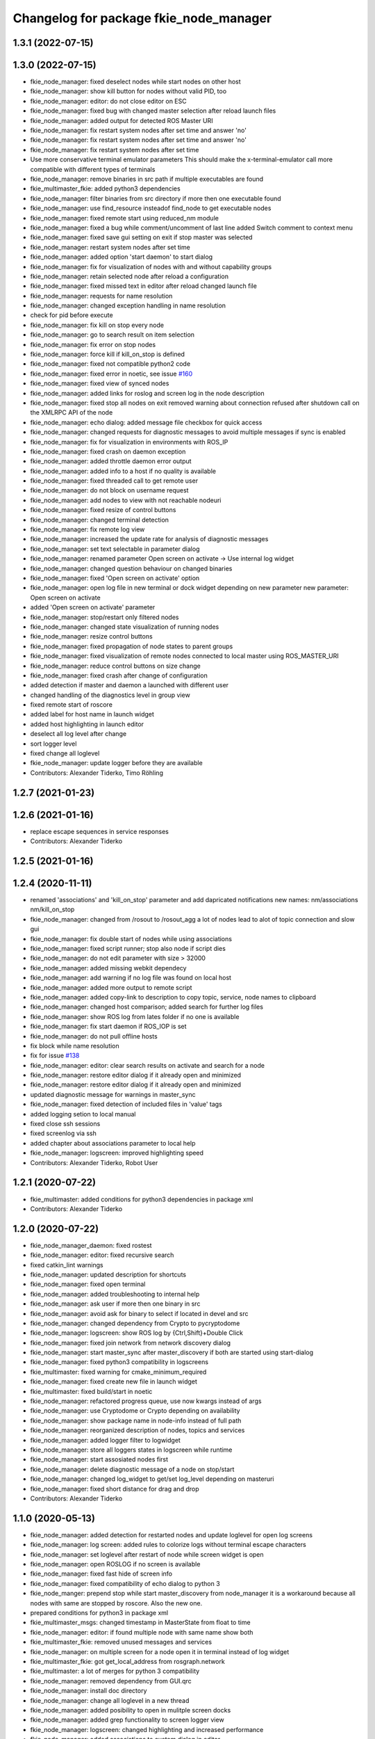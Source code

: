 ^^^^^^^^^^^^^^^^^^^^^^^^^^^^^^^^^^^^^^^
Changelog for package fkie_node_manager
^^^^^^^^^^^^^^^^^^^^^^^^^^^^^^^^^^^^^^^

1.3.1 (2022-07-15)
------------------

1.3.0 (2022-07-15)
------------------
* fkie_node_manager: fixed deselect nodes while start nodes on other host
* fkie_node_manager: show kill button for nodes without valid PID, too
* fkie_node_manager: editor: do not close editor on ESC
* fkie_node_manager: fixed bug with changed master selection after reload launch files
* fkie_node_manager: added output for detected ROS Master URI
* fkie_node_manager: fix restart system nodes after set time and answer 'no'
* fkie_node_manager: fix restart system nodes after set time and answer 'no'
* fkie_node_manager: fix restart system nodes after set time
* Use more conservative terminal emulator parameters
  This should make the x-terminal-emulator call more compatible with
  different types of terminals
* fkie_node_manager: remove binaries in src path if multiple executables are found
* fkie_multimaster_fkie: added python3 dependencies
* fkie_node_manager: filter binaries from src directory if more then one executable found
* fkie_node_manager: use find_resource insteadof find_node to get executable nodes
* fkie_node_manager: fixed remote start using reduced_nm module
* fkie_node_manager: fixed a bug while comment/uncomment of last line
  added Switch comment to context menu
* fkie_node_manager: fixed save gui setting on exit if stop master was selected
* fkie_node_manager: restart system nodes after set time
* fkie_node_manager: added option 'start daemon' to start dialog
* fkie_node_manager: fix for visualization of nodes with and without capability groups
* fkie_node_manager: retain selected node after reload a configuration
* fkie_node_manager: fixed missed text in editor after reload changed launch file
* fkie_node_manager: requests for name resolution
* fkie_node_manager: changed exception handling in name resolution
* check for pid before execute
* fkie_node_manager: fix kill on stop every node
* fkie_node_manager: go to search result on item selection
* fkie_node_manager: fix error on stop nodes
* fkie_node_manager: force kill if kill_on_stop is defined
* fkie_node_manager: fixed not compatible python2 code
* fkie_node_manager: fixed error in noetic, see issue `#160 <https://github.com/fkie/multimaster_fkie/issues/160>`_
* fkie_node_manager: fixed view of synced nodes
* fkie_node_manager: added links for roslog and screen log in the node description
* fkie_node_manager: fixed stop all nodes on exit
  removed warning about connection refused after shutdown call on the
  XMLRPC API of the node
* fkie_node_manager: echo dialog: added message file checkbox for quick access
* fkie_node_manager: changed requests for diagnostic messages to avoid multiple messages if sync is enabled
* fkie_node_manager: fix for visualization in environments with ROS_IP
* fkie_node_manager: fixed crash on daemon exception
* fkie_node_manager: added throttle daemon error output
* fkie_node_manager: added info to a host if no quality is available
* fkie_node_manager: fixed threaded call to get remote user
* fkie_node_manager: do not block on username request
* fkie_node_manager: add nodes to view with not reachable nodeuri
* fkie_node_manager: fixed resize of control buttons
* fkie_node_manager: changed terminal detection
* fkie_node_manager: fix remote log view
* fkie_node_manager: increased the update rate for analysis of diagnostic messages
* fkie_node_manager: set text selectable in parameter dialog
* fkie_node_manager: renamed parameter
  Open screen on activate -> Use internal log widget
* fkie_node_manager: changed question behaviour on changed binaries
* fkie_node_manager: fixed 'Open screen on activate' option
* fkie_node_manager: open log file in new terminal or dock widget depending on new parameter
  new parameter: Open screen on activate
* added 'Open screen on activate' parameter
* fkie_node_manager: stop/restart only filtered nodes
* fkie_node_manager: changed state visualization of running nodes
* fkie_node_manager: resize control buttons
* fkie_node_manager: fixed propagation of node states to parent groups
* fkie_node_manager: fixed visualization of remote nodes connected to local master using ROS_MASTER_URI
* fkie_node_manager: reduce control buttons on size change
* fkie_node_manager: fixed crash after change of configuration
* added detection if master and daemon a launched with different user
* changed handling of the diagnostics level in group view
* fixed remote start of roscore
* added label for host name in launch widget
* added host highlighting in launch editor
* deselect all log level after change
* sort logger level
* fixed change all loglevel
* fkie_node_manager: update logger before they are available
* Contributors: Alexander Tiderko, Timo Röhling

1.2.7 (2021-01-23)
------------------

1.2.6 (2021-01-16)
------------------
* replace escape sequences in service responses
* Contributors: Alexander Tiderko

1.2.5 (2021-01-16)
------------------

1.2.4 (2020-11-11)
------------------
* renamed 'associations' and 'kill_on_stop' parameter and add dapricated notifications
  new names: nm/associations nm/kill_on_stop
* fkie_node_manager: changed from /rosout to /rosout_agg
  a lot of nodes lead to alot of topic connection and slow gui
* fkie_node_manager: fix double start of nodes while using associations
* fkie_node_manager: fixed script runner; stop also node if script dies
* fkie_node_manager: do not edit parameter with size > 32000
* fkie_node_manager: added missing webkit dependecy
* fkie_node_manager: add warning if no log file was found on local host
* fkie_node_manager: added more output to remote script
* fkie_node_manager: added copy-link to description to copy topic, service, node names to clipboard
* fkie_node_manager: changed host comparison; added search for further log files
* fkie_node_manager: show ROS log from lates folder if no one is available
* fkie_node_manager: fix start daemon if ROS_IOP is set
* fkie_node_manager: do not pull offline hosts
* fix block while name resolution
* fix for issue `#138 <https://github.com/fkie/multimaster_fkie/issues/138>`_
* fkie_node_manager: editor: clear search results on activate and search for a node
* fkie_node_manager: restore editor dialog if it already open and minimized
* fkie_node_manager: restore editor dialog if it already open and minimized
* updated diagnostic message for warnings in master_sync
* fkie_node_manager: fixed detection of included files in 'value' tags
* added logging setion to local manual
* fixed close ssh sessions
* fixed screenlog via ssh
* added chapter about associations parameter to local help
* fkie_node_manager: logscreen: improved highlighting speed
* Contributors: Alexander Tiderko, Robot User

1.2.1 (2020-07-22)
------------------
* fkie_multimaster: added conditions for python3 dependencies in package xml
* Contributors: Alexander Tiderko

1.2.0 (2020-07-22)
------------------
* fkie_node_manager_daemon: fixed rostest
* fkie_node_manager: editor: fixed recursive search
* fixed catkin_lint warnings
* fkie_node_manager: updated description for shortcuts
* fkie_node_manager: fixed open terminal
* fkie_node_manager: added troubleshooting to internal help
* fkie_node_manager: ask user if more then one binary in src
* fkie_node_manager: avoid ask for binary to select if located in devel and src
* fkie_node_manager: changed dependency from Crypto to pycryptodome
* fkie_node_manager: logscreen: show ROS log by {Ctrl,Shift}+Double Click
* fkie_node_manager: fixed join network from network discovery dialog
* fkie_node_manager: start master_sync after master_discovery if both are started using start-dialog
* fkie_node_manager: fixed python3 compatibility in logscreens
* fkie_multimaster: fixed warning for cmake_minimum_required
* fkie_node_manager: fixed create new file in launch widget
* fkie_multimaster: fixed build/start in noetic
* fkie_node_manager: refactored progress queue, use now kwargs instead of args
* fkie_node_manager: use Cryptodome or Crypto depending on availability
* fkie_node_manager: show package name in node-info instead of full path
* fkie_node_manager: reorganized description of nodes, topics and services
* fkie_node_manager: added logger filter to logwidget
* fkie_node_manager: store all loggers states in logscreen while runtime
* fkie_node_manager: start assosiated nodes first
* fkie_node_manager: delete diagnostic message of a node on stop/start
* fkie_node_manager: changed log_widget to get/set log_level depending on masteruri
* fkie_node_manager: fixed short distance for drag and drop
* Contributors: Alexander Tiderko

1.1.0 (2020-05-13)
------------------
* fkie_node_manager: added detection for restarted nodes and update loglevel for open log screens
* fkie_node_manager: log screen: added rules to colorize logs without terminal escape characters
* fkie_node_manager: set loglevel after restart of node while screen widget is open
* fkie_node_manager: open ROSLOG if no screen is available
* fkie_node_manager: fixed fast hide of screen info
* fkie_node_manager: fixed compatibility of echo dialog to python 3
* fkie_node_manger: prepend stop while start master_discovery from node_manager
  it is a workaround because all nodes with same are stopped by roscore.
  Also the new one.
* prepared conditions for python3  in package xml
* fkie_multimaster_msgs: changed timestamp in MasterState from float to time
* fkie_node_manager: editor: if found multiple node with same name show both
* fkie_multimaster_fkie: removed unused messages and services
* fkie_node_manager: on multiple screen for a node open it in terminal instead of log widget
* fkie_multimaster_fkie: got get_local_address from rosgraph.network
* fkie_multimaster: a lot of merges for python 3 compatibility
* fkie_node_manager: removed dependency from GUI.qrc
* fkie_node_manager: install doc directory
* fkie_node_manager: change all loglevel in a new thread
* fkie_node_manager: added posibility to open in mulitple screen docks
* fkie_node_manager: added grep functionality to screen logger view
* fkie_node_manager: logscreen: changed highlighting and increased performance
* fkie_node_manager: added associations to custom dialog in editor
* fkie_node_manager: added associations parameter
* fkie_node_manager: update logger on view
* fkie_node_manager: select screen log tab on activate
* fkie_node_manager: added tabbed behaviour
* fkie_node_manager: added a screen log widget
  alternative view of current screen output with only window
* Contributors: Alexander Tiderko

1.0.0 (2019-04-30)
------------------
* added daemon for node manager. The daemon replaces the default_config package and adds support for remote access through gRPC.
* renamed all packages to fkie_*
* old version are availabe on branch 'old_master'

0.8.12 (2019-04-30)
-------------------
* fixed lost nodes while grouping
* Contributors: Alexander Tiderko

0.8.11 (2019-02-27)
-------------------

0.8.10 (2019-02-26)
-------------------
* node_manager_fkie: exapand (nodes, topics, services) on filter
* fixed build node_manager_fkie without .git repository issue `#91 <https://github.com/fkie/multimaster_fkie/issues/91>`_
* node_manager_fkie: fixed crash on show critical message dialog
* Contributors: Alexander Tiderko

0.8.9 (2018-12-21)
------------------
* fix install build
* Contributors: Alexander Tiderko

0.8.8 (2018-12-19)
------------------
* fixed install node_manager_fkie
* Contributors: Alexander Tiderko

0.8.7 (2018-12-18)
------------------
* node_manager_fkie: added version detection
* Contributors: Alexander Tiderko

0.8.5 (2018-12-11)
------------------
* node_manager_fkie: removed install author warning
* node_manager_fkie: fixed navigation in topic and service view
  do not open echo/call dialog on activate namespace group
* Contributors: Alexander Tiderko

0.8.4 (2018-12-08)
------------------

0.8.3 (2018-12-07)
------------------
* node_manager_fkie: added: Augment CMake script to install node_manager launcher on Ubuntu. pull request `#82 <https://github.com/fkie/multimaster_fkie/issues/82>`_ from acschaefer/master
* node_manager_fkie: added parameter to disable namespace groups
* node_manager_fkie: editor: improved seletion of node definition by moving selected text to top
* node_manager_fkie: new: apply enhancement to organize nodes view by namespaces, see issue `#83 <https://github.com/fkie/multimaster_fkie/issues/83>`_
* node_manager_fkie: fixed copy paste error
* node_manager_fkie: changed highlighting for groups and nodes
* node_manager_fkie: editor: fixed uncomment of -- statements
* node_manager_fkie: added launch file to test namespace grouping.
* node_manager_fkie: fix namespace view
* node_manager_fkie: fixed topic publish dialog for messages with arrays
* node_manager_fkie: fix crash while start master_discovery with master_sync on
* node_manager_fkie: fixed add new parameter in parameter dialog
* node_manager_fkie: added parameter for timeout to close closing dialog
* Contributors: Alexander Schaefer, Alexander Tiderko

0.8.2 (2018-08-10)
------------------
* fixed issue `#79 <https://github.com/fkie/fkie_multimaster/issues/79>`_
* Contributors: Alexander Tiderko

0.8.1 (2018-08-03)
------------------
* fkie_node_manager: changed behaviour on question to reload files and display noscreen errors
* Contributors: Alexander Tiderko

0.8.0 (2018-07-16)
------------------
* fkie_node_manager: added warning if while remote start no executable was found
  rosrun throws no error if no executable was found it is only an output.
* fkie_node_manager: fixed activation of minimized launch editor
* fkie_node_manager: added settings parameter 'movable dock widgets' to prevent dock widgets from moving
* fkie_node_manager: fixed error in select_dialog on close node_manager
* fkie_node_manager: added group icon with count of nodes inside
* fkie_node_manager: added info icons for groups
* fkie_node_manager: added timer to close exit dialog on close node_manager
* fkie_node_manager: fixed delay open io screen
* fkie_node_manager: use priority queue for sreen io only if normal queue has more than 5 elements
* fkie_node_manager: reduced update count
* fkie_node_manager: changed color of question box
* fkie_node_manager: added link for nodelet manager in description of nodelets
* fkie_node_manager: add an option to disable the question dialog while restart nodelets
* fkie_node_manager: changed background of question dialog to non transparent
* fkie_node_manager: changed question dialog for launch and transfer files
* changed visualization for available configurations, added visualisation for nodelets
  changed qestion dialog on changes of launch files and restart of
  nodelets
* fkie_node_manager: fixed trasfer of wrong files on change to remote hosts
* fkie_node_manager: editor: fix recursive search
* fkie_node_manager: fixed crash on call of an unknown service
* fkie_node_manager: fix administratively prohibited error while delete logs
  This error occurs while delete more than 10 logs on remote host
* fkie_node_manager: resolve pkg:// in all arguments
* fkie_node_manager: fix crash while assigne color
* Contributors: Alexander Tiderko

0.7.8 (2018-03-24)
------------------
* Fix catkin_lint warnings
* fkie_node_manager: fixed crash on errors while open network discovery dialog
* fkie_node_manager: fixed copy function in launch file browser
* fkie_node_manager: fixed file name copy crash
* fkie_node_manager: added more checks while handle nodelet restarts
* fkie_node_manager: added check for restart of nodelet manager
* fkie_node_manager: reset package cache on reload in lauch widget
  so you don't need to restart node_manager if new packages are added at
  runtime
* fkie_node_manager: changed behaviour of detailed message box
* fkie_node_manager: fixed clear in echo dialog
* fkie_node_manager: added shortcut Ctrl+R to restart nodes
* Contributors: Alexander Tiderko, Timo Röhling

0.7.7 (2017-10-27)
------------------
* fkie_node_manager: fixed install problem #65
* fkie_node_manager: changed tab order and added Ctrl+Shift+F behaviour
* Contributors: Alexander Tiderko

0.7.6 (2017-10-04)
------------------
* fkie_node_manager: updated version
* fkie_node_manager: editor: removed commented blocks
* fkie_node_manager: editor: fixed un/comment function
* fkie_node_manager: detailed dialog: created own one, enable resize feature
* fkie_node_manager: echo dialog: added a checkbox to dis-/enable message filter
* fkie_node_manager: added log for start and wait for ROS master at the beginning
* fkie_node_manager: fixed utf8 problem with service call
* fkie_node_manager: fixed view problem if ROS_IP is set
* fkie_node_manager: fixed crash while navigation in launch editor
* fkie_node_manager: convert error messages to utf-8
* fkie_node_manager: fixed a lot of utf8 problems
* fkie_node_manager: do not ask changed files for reload an offline master
* fkie_node_manager: reload global parameter, if ROS master was restarted
* fkie_node_manager: file_watcher: fixed wrong detection for paths in parameter values
* fkie_node_manager: editor: adapt indent to previous line on tab
* fkie_node_manager: editor: ident to preview line on pressed return/enter
* fkie_node_manager: label for decimal length changed
* fkie_node_manager: echo_dialog: added array length and a filter for digits after '.' in arrays
* fkie_node_manager: launch dialog: improved graph view
* fkie_node_manager: launch editor: changed line selection behaviour
* fkie_node_manager: added Ctrl+W to close current tab in launch editor
* fkie_node_manager: event connection between launch editor and graph view
* fkie_node_manager: create complete include graph
* fkie_node_manager: added upperBotton again
* fkie_node_manager: removed uppper Button, use Include Graph instead
* fkie_node_manager: added dock widget with include files overview for launch file editor
* fkie_node_manager: reorganized buttons in launch editor and fixed search for included files
* fkie_node_manager: fixed display not complete node/topic/service name
* fkie_node_manager: fixed icon space in description panel
* fkie_node_manager: added icons
  1. in editor for going to next higher launch file
  2. restart node and reload global parameter of the launch file
* fkie_node_manager: changed behaviour after filter changes
* fkie_node_manager: open upper files and insert these in between
* fkie_node_manager: Tab and Backtab fixed
* fkie_node_manager: size units fixed
* fkie_node_manager: fixed search for included files in editor
* fkie_node_manager: enable / disable upper button
* fkie_node_manager: added upper button to the editor dialog
  opens the file which include the current open launch file
* fkie_node_manager: redesigned echo dialog
* fkie_node_manager: added priority queue for opening output console before all nodes are started
* Contributors: Alexander Tiderko

0.7.5 (2017-07-17)
------------------
* fkie_node_manager: improved echo dialog
  * added combobox for maximal size of a message
  * added status for message size (also avarage)
  * added bandwith calculation
  * added info in status bar for latched topic
  * removed status for "std dev" and "window size"
  * store last messages in echo dialog to show them after some filter was chagned
* fkie_node_manager: new feature - start profiles
  you can save and restore the current state for all hosts.
* fkie_node_manager: added a node 'script_runner.py' to launch scripts in a ROS node
  The node exceutes the script on startup and stay alive. On stop you can
  specify a stop script.
* fkie_node_manager: fixed displayed topics in description panel (for different namespaces)
* fkie_node_manager: fixed the warning about illegal ROS name on open echo dialog
* fkie_node_manager: fixed rate filter in echo dialog
* fkie_node_manager: fixed poweroff host
* fkie_node_manager: fixed the end process
* fkie_node_manager: fix crash while remove history file
* fkie_node_manager: added more error handling for script_runner
* fkie_node_manager: added question on stop profile load
* fkie_node_manager: stops profile loading on close profile status
* fkie_node_manager: moved profile code to new file and added progress bar for profile
* fkie_node_manager: fixed rename of file in the launch history
* fkie_node_manager: added a possibility to delete all logs (select host->rosclean purge in description)
* fkie_node_manager: changed key event handling in launch dock to avoid double events
* fkie_node_manager: fix Ctrl+double click on profile history
* fkie_node_manager: added support for default_cfg in profiles
* fkie_node_manager: store the default configuration nodes for profiles
  currently no support to load the profiles with default configuration!
  User will be informed on save a profile with default configuraion.
* fkie_node_manager: fixed detailed dialog for messages without detailed text
* fkie_node_manager: fixed start nodes by load new profile with same launch files
* fkie_node_manager: fixed save profile after load profile
* fkie_node_manager: added description for online state of a master proxy
* fkie_node_manager: skip update of offline hosts
* fkie_node_manager: fixed the list of closing hosts
* fkie_node_manager: added possibility to resize the details message dialog
* fkie_node_manager: removed handling for Ctrl+C and Ctrl+X, so this shortcut now works in description dock
* fkie_node_manager: fixed call of host url options
* fkie_node_manager: fixed problem with editor in foreground
* fkie_node_manager: changed filter handling for latched topics
* fkie_node_manager: fixed warning about echo of last scrapped message
* fkie_node_manager: use objectName() instead of text()
* multiamster_fkie: fixed installation configuration
* Contributors: Alexander Tiderko

0.7.4 (2017-05-03)
------------------
* fkie_node_manager: updated highlightning in sync dialog
* fkie_node_manager: add tooltip to a filter in echo dialog
* fkie_node_manager: fixed problems with ampersand.
  The ampersand is automatically set in QPushButton or QCheckbx by
  KDEPlatformTheme plugin in Qt5
  [https://bugs.kde.org/show_bug.cgi?id=337491]
  A workaroud is to add
  [Development]
  AutoCheckAccelerators=false
  to ~/.config/kdeglobals
  This fix removes the ampersand manually.
* Contributors: Alexander Tiderko

0.7.3 (2017-04-24)
------------------
* fkie_node_manager: fix crash on start master_discovery
* fkie_node_manager: fixed network discovery dialog
* fkie_node_manager: added "pass_all_args" for highlighter
* fkie_node_manager: fixed crash while stop or start a lot of nodes
* fkie_node_manager: changed font color in echo dialog
* fkie_node_manager: changed default color in description widget
* fkie_node_manager: added a workaround for "CTR mode needs counter parameter, not IV"
* fkie_node_manager: reverted url changes
* fixed warnings in API documentation
* fkie_node_manager: fixed url handling in host control
* Contributors: Alexander Tiderko

0.7.2 (2017-01-27)
------------------
* fkie_node_manager: added a parameter to hide domain suffix in description panel and node tree view
* fkie_node_manager: reverted the cut of domains in hostnames
* Contributors: Alexander Tiderko

0.7.1 (2017-01-26)
------------------
* fkie_node_manager: increased precision for float values in combobox (used by settings)
* fkie_node_manager: fixed editor for kinetic; removed setMargin since it not suported by Qt5
* fkie_node_manager: fixed URLs for some buttons in description panel to use it with Qt5
* fkie_node_manager: added more details on start if no 'screen' is available
* fkie_node_manager: changed supervised_popen initialization to avoid multi subclassing
* fkie_node_manager: added a raise Exception if no terminal is availabe
* fkie_node_manager: raise an error now if 'paramiko' is not available
* fkie_node_manager: fixed startup if a node manager instance already running
* fkie_node_manager: added xterm path for macOS
* fkie_node_manager: remove domain suffix from hostname to avoid name problems
* fkie_node_manager: fixed UnboundLocalError for 'selectedGroups' and 'self._accept_next_update'
* Contributors: Alexander Tiderko, Jason Mercer, Dirk Schulz

0.7.0 (2017-01-09)
------------------
* fkie_node_manager: fixed visualisation of not local nodes
    repaired gui_resources.py for Qt5 compatibility
    restore Qt5 compatibility
* fkie_node_manager: added update/set time dialog to update time with ntpdate or date
* fkie_node_manager: added rosbag record to rqt menu
* fkie_node_manager: copy now all selected nodes, topics, services or parameter names to clipboard by pressing Ctrl+C
* fkie_node_manager: added cursor position number to editor
* fkie_node_manager: added indent before hostname in description panel
* fkie_node_manager: added a colorize_host settings parameter
    the color of the host will be now determine automatically
    you can also set own color for each host by double-click on the
    hostname in description panel.
* fkie_node_manager: fixed error after cancel color selection
* fkie_node_manager: use gradient to set color
* fkie_node_manager: now you can define colors for each robot
* fkie_node_manager: removed a broken import
* fkie_node_manager: fixed: no longer clear the search result on click into editor
* fkie_node_manager: find dialog in xml-editor shows now all results in as list
* fkie_node_manager: added clear button to filder lines in dialogs
* fkie_node_manager: add filter to nodes view
  added also a clear button (also ESC) to all filter lines
* fkie_node_manager: fixed some extended visualization for synced nodes
* Contributors: Alexander Tiderko, Sr4l

0.6.2 (2016-11-12)
------------------
* fkie_node_manager: fixed node view for multiple cores on the same host
* fkie_node_manager: fixed capabilities view
* fkie_node_manager: fixed view of group description by groups with one node
* Drop roslib.load_manifest, unneeded with catkin
* fkie_node_manager: moved controls in group description to the top
* fkie_node_manager: fixed the link to node in group description
* fkie_node_manager: fixed crash while kill screen on remote host
* Contributors: Alexander Tiderko

0.6.1 (2016-10-18)
------------------

0.6.0 (2016-10-12)
------------------
* fkie_node_manager: changed find-replace doalog to dockable widget
* fkie_node_manager: changed highlight colors
* fkie_node_manager: added more info for search error
* fkie_node_manager: fixed: comment lines with less then 4 characters
* fkie_node_manager: fixed: `#49 <https://github.com/fkie/fkie_multimaster/issues/49>`_
* fkie_node_manager: added highlightning for yaml stuff inside of a launch file
* fkie_node_manager: fixed: comment of lines with less then 4 characters in xml editor
* fkie_node_manager: fixed: activation of network window after join from network discovery
* fkie_node_manager: fixed: does not open a second configuration editor for a selected node.
* fkie_node_manager: added: 'subst_value' to xml highlighter
* fkie_node_manager: fixed: network discovery
* fkie_node_manager: comment/uncomment fixed
* fkie_node_manager: fixed: detection of included files
* Contributors: Alexander Tiderko

0.5.8 (2016-09-10)
------------------
* fkie_node_manager: fixed the error occurs while open configuration for a selected node
* Contributors: Alexander Tiderko

0.5.7 (2016-09-07)
------------------
* fix imports for Qt5
* fix issue `#43 <https://github.com/fkie/fkie_multimaster/issues/43>`_ - "cannot import name QApplication"
* Contributors: Alexander Tiderko, Sr4l

0.5.6 (2016-09-01)
------------------
* fkie_node_manager: fixed error "No module named xml_editor"
* Contributors: Alexander Tiderko

0.5.5 (2016-08-30)
------------------
* fkie_node_manager: version in info dialog updated
* fkie_node_manager: changed all buttons of the editor to flat
* fkie_node_manager: changes on xml_editor
  * XmlEditor is renamed to Editor and moved into a subdirectory.
  * xml_edit.py splited to exclude all subclasses
  * Search (replace) dialog is redesigned
* fkie_node_manager: added linenumber to the xmleditor
* fkie_node_manager: fix issue `#40 <https://github.com/fkie/fkie_multimaster/issues/40>`_ and some other Qt5 changes
* fkie_node_manager: changed the comment/uncomment in xml editor
* fkie_node_manager: fixed some highlightning problems in xmleditor
* fkie_node_manager: added shortcuts for "Add tag"-Submenu's
* fkie_node_manager: changed xml block highlighting
* fkie_node_manager: fixed seletion in xmleditor
* fkie_multimaster: changed indent in source code to 4
* fkie_node_manager: added a question dialog before set time on remote host
  Time changes leads to problems on tf tree and may have other unexpected
  side effects
* fkie_node_manager: compatibility to Qt5
* fkie_node_manager: fixed the showed network id
* fkie_node_manager: fixed host identification in node view
* fkie_node_manager: changed hostname detection for decision to set ROS_HOSTNAME
* fkie_node_manager: removed pep8 warnings
* fkie_node_manager: fix local discovery node detection
* fkie_node_manager: changed master_discovery node detection
* fkie_node_manager: fixed pep8 warnings
* fkie_node_manager: removed pylint warnings
* fkie_node_manager: new feature: close tabs in Launch-Editor with middle mouse button
* fkie_node_manager: fixed style warning in xml_editor and capability_table
* fkie_node_manager: fixed clear of configuration nodes
* fkie_node_manager: changed identification of master (now it is only the masteruri without address)
* fkie_node_manager: fix in capability table
* fkie_node_manager: removed '-' from master name generation for ROS master with not default port
* fkie_node_manager: remove the ssh connection if the master goes offline. This avoids timeouts after reconnection
* Contributors: Alexander Tiderko

0.5.4 (2016-04-21)
------------------
* fkie_node_manager: added visualisation for not synchronized topics/services
* fkie_node_manager: add parameter to the order of publisher/subscriber in description dock
  new parameter: 'Transpose pub/sub description'
* fkie_node_manager: changed behaviour of description dock while update info
* fkie_node_manager: fixed deselection of text on context menu
* fkie_node_manager: fixed threading problem while searching for sync interfaces
* Contributors: Alexander Tiderko

0.5.3 (2016-04-01)
------------------
* fkie_node_manager: fix remote start
* Contributors: Alexander Tiderko

0.5.2 (2016-03-31)
------------------
* fkie_node_manager: fixed start process on remote hosts without Qt
* Contributors: Alexander Tiderko

0.5.1 (2016-03-23)
------------------

0.5.0 (2016-03-17)
------------------
New Features:
* fkie_node_manager: the start with different ROS_MASTER_URI sets now the ROS_HOSTNAME environment variable if a new masteruri was selected to start node_manager or master_discovery
* fkie_node_manager: added parameter to disable the highlighting of xml blocks
* fkie_node_manager: added ROS-Launch tags to context menu in XML editor
* fkie_node_manager: mark XML tag blocks
* fkie_node_manager: show the filename in the XML editor dialog title
* fkie_node_manager: close configuration items are now sorted
* fkie_node_manager: the confirmation dialog at exit can be deaktivated to stop all nodes and roscore or shutdown the host you can use the close button of each master
* fkie_node_manager: allow to shutdown localhost
* fkie_node_manager: shows 'advanced start' button also if the selected node laready runs

Fixes:
* fkie_node_manager: fixed print XML content in echo_dialog
* fkie_node_manager: avoids the print of an error, while loads a wrongs file on start of the node_manager
* fkie_node_manager: fixed check of running remote roscore
* fkie_node_manager: fixed problem while echo topics on remote hosts
* fkie_node_manager: changed cursor position in XML editor after open node configuration
* fkie_node_manager: fixed replay of topics with array elements
* fkie_node_manager: fixed close process while start/stop nodes
* fkie_node_manager: fixed namespace of capability groups, fixed the missing leading SEP
* fkie_node_manager: fixed - avoid transmition of some included/changed but not needed files to remote host
* fkie_node_manager: fixed start node after a binary was selected from multiple binaries
* fkie_node_manager: removed "'now' FIX" while publish messages to topics
* fkie_node_manager: fixed log format on remote hosts
* Contributors: Alexander Tiderko

0.4.4 (2015-12-18)
------------------
* fkie_node_manager: fixed republish of array values in paraeter dialog
* fkie_node_manager: reviewed the name resolution
* fkie_node_manager: added an IP to hostname resolution
  it is usefull for detection of automatic master_sync start if an IP was
  entered while start of master_discovery
* fkie_node_manager: added a settings parameter 'start_sync_with_discovery'
  The start_sync_with_discovery determine the default behaviour to start
  master_sync with master_discover or not. This presets the 'Start sync'
  parameter in Start-dialog.
* fkie_node_manager: added an option to start master_sync with master_discovery
* fkie_node_manager: added network ID visualization
* fkie_node_manager: fixed joining from discovery dialog
* fkie_node_manager: fixed discovery dialog, which was broken after changes in master_discovery
* fkie_node_manager: highlighted the sync button in ROS network dock
* Contributors: Alexander Tiderko

0.4.3 (2015-11-30)
------------------
* fkie_node_manager: start rviz now as NO rqt plugin
* fkie_node_manager: fixed the sort of paramerter in `add parameter` dialog
* fkie_node_manager: adapt the chagnes in fkie_master_discovery
* fkie_node_manager: fixed the tooltip of the buttons in the description dock
* fkie_node_manager: stop /master_discovery node before poweroff host to avoid timout problems
* fkie_multimaster: reduced logs and warnings on stop nodes while closing node_manager
* fkie_node_manager: added a new button for call service
* fkie_node_manager: added a "copy log path to clipboard" button
* fkie_node_manager: fixed the displayed count of nodes with launch files in description dock
* fkie_node_manager: fixed errors showed while stop nodes on close
* fkie_multimaster: reduced logging of exceptions
* fkie_node_manager: added poweroff command to the host description
* fkie_node_manager: added tooltips to the buttons in description dock
* fkie_node_manager: replaced some icons
* fkie_node_manager: added advanced start link to set console format and loglevel while start of nodes
* fkie_node_manager: skip commented nodes while open a configuration for a selected node
* fkie_node_manager: fixed xml editor; some lines was hide
* fkie_node_manager: added ctrl+shift+slash to shortcuts for un/comment text in editor
* some small changes in find dialog
* Contributors: Alexander Tiderko

0.4.2 (2015-10-19)
------------------
* fkie_node_manager: added further files to change detection
* fkie_node_manager: fixed parameter dialog for some messages e.g. MarkerArray
* fkie_node_manager: shutdown now all nodes and roscore at exit (if selected)
* fkie_node_manager: changed diagnostic visualization
* fkie_node_manager: propagate the diagnostic color of a node to his group
* fkie_node_manager: update the description of selected node after a diagnostic message is recieved
* fkie_multimaster: added a possibility to set time on remote host
* fkie_node_manager: fixed the comparison of host time difference
* fkie_node_manager: added a warning if the time difference to remote host is greater than a defined value (default 3 sec)
* fkie_node_manager: added ControlModifier to package navigation
  Ctrl+DoubleClick:
  * History file: goto the package of the launch file
  * ..: goto root
  * folder: go only one step down, not until first config file
* fkie_node_manager: changed param template for parameter name in editor
* fkie_node_manager: added log button for remote master_discovery
  * show now only the screen log
* fkie_node_manager: fixed save/load in parameter dialog
* fkie_node_manager: fix load parameter with absolute path
* fkie_node_manager: added more info for error while set a parameter with None value
* fkie_node_manager: added icon for rqt plugin
* fkie_node_manager: fixed error which prevent display info and configuration dialogs
* fkie_node_manager: check now for changes of local binaries and ask for restart if these are changed
* fkie_node_manager: fixed problem while publishing to topic with lists and byte values
* fkie_node_manager: added support diagnostics_agg topic
* fkie_node_manager: added a remote script which does not use qt bindings
* Contributors: Alexander Tiderko

0.4.1 (2015-04-28)
------------------
* fkie_node_manager: fixed error while parsing list of lists in parameter dialog
* fkie_node_manager: added scrollarea for dynamic_reconfigure widget
* fixed the usage of new parameter in node_manager
* fkie_node_manager: fixed binary selection while 'add node'
* fkie_multimaster: fixed double log output
* fkie_node_manager: fix to enable the master list if a master_discavery was started
* fkie_node_manager: fixed recursive search
* fkie_multimaster: added network problem detection on remote hosts
* fkie_node_manager: older paramiko versions does not support get_pty parameter in exce_command
* fkie_node_manager: fixed stdout error while transfer files to remote host
* fkie_node_manager: ignore errors caused on after the echo dialog was closed
* fkie_node_manager: changed the color of illegal ros node names
* Contributors: Alexander Tiderko

0.4.0 (2015-02-20)
------------------
* fkie_multimaster: discovery changed
  * reduced the amount of heartbeat messages for discovery
  * added fallback for environments with multicast problems
* fkie_node_manager: added log_level parameter to all nodes
* fkie_node_manager: fixed syntax highlightning
* fkie_node_manager: fix ssh handler
* fkie_node_manager: parameter changed in dialog "start master discovery"
* fkie_node_manager: fixes in parameter dialog
  * fixed filter in parameter dialog
  * fixed parser of the list values
  * update only changed values in ROS parameter server
* fkie_node_manager: default value for heartbeat changed to 0.5
* fkie_node_manager: improved the discovery dialog to detect masters using new methods
* fkie_node_manager: fixed the button view in the sync dialog
* fkie_node_manager: added a xml and yaml validation on save of a configuration files
* Contributors: Alexander Tiderko

0.3.18 (2015-02-18)
-------------------
* fkie_node_manager: fixed alt+space for context menu in xml editor
* node_maanger_fkie: removed sync+AnyMsg option, it is now sync with all messages
* fkie_node_manager: fix an error printed on close of echo dialog
* fkie_node_manager: fixed some ssh issues
* fkie_node_manager: enabled ssh compression
* fkie_node_manager: store user per host
* fkie_node_manager: added rviz to rqt menu
* fkie_node_manager: show now unknown topic types through the SSH connection
* fkie_node_manager: close running nodes on exit
* fkie_node_manager: fixed bug while creation of a new file in xml editor
* fkie_node_manager: added binary selection dialog to xml editor, if you add a node section using 'add tag' button
* fkie_node_manager: trap the errors printed to stderr in popen
* fkie_node_manager: fixed highlightning in editor
* Contributors: Alexander Tiderko

0.3.17 (2015-01-22)
-------------------
* fkie_node_manager: switch to local monitoring after connection problems to local master_discovery
* fkie_node_manager: added an update procedure to refresh discovered masters
  In same cases the messages, which are send on the shutdown of the
  master_discovery are not received by node_manager. To update the
  discovered list in node_manager the complete list of discoevered hosts
  will be requested, if the localhost master is added as new master.
* fkie_node_manager: fixed error while publishing to 'std_msgs/Empty'
* Contributors: Alexander Tiderko

0.3.16 (2014-12-08)
-------------------
* fkie_node_manager: fixed a problem with screen view
  The node_manager uses the /usr/bin/x-terminal-emulator to show the
  screen content of the nodes. To execute a command with arguments
  'konsole', 'xterm' uses -e, 'terminator', 'gnome-terminal' or
  'xfce4-terminal'use '-x'.
* Contributors: Alexander Tiderko

0.3.15 (2014-12-01)
-------------------
* fkie_node_manager: fixed sync button handling
* fkie_multimaster: removed some python mistakes
* fkie_node_manager: removed some python mistakes
* fkie_node_manager: fixed node selection in description dock
* fkie_node_manager: some icons changed
* fkie_node_manager: 'autoupdate' parameter added
  The autoupdate parameter disables the automatic requests. It is usefull
  for low bandwidth networks.
* fkie_node_manager: reduced remote parameter requests
* fkie_node_manager: added a republish functionality
  This function is accessible in extended info widget.
* fkie_node_manager: fix publish with rate slower one
  Updated the topic info. Added constants to message definition view.
* fkie_node_manager: restores the view of expanded capability groups after reload of a launch file
* node_managef_fkie: fix sidebar parameter selection
* fkie_node_manager: fixes in parameter dialog
  * fixed filter in parameter dialog
  * fixed parser of the list values
  * update only changed values in ROS parameter server
* Contributors: Alexander Tiderko

0.3.14 (2014-10-24)
-------------------
* fkie_node_manager: added a warning to capability table, if multiple configurations for the same node are loaded
* fkie_node_manager: remove now the configuration in capability table after a host was removed
* fkie_node_manager: fixed error while navigate in description panel
* fkie_node_manager: changed sidebar parameter handling (for start host dialog)
* fkie_node_manager: changed the handling on click the sync button in master list
* fkie_node_manager: fixed tooltip for recent loaded files
* fkie_node_manager: fixed problems in capability table with multi-launch-files for the same host and group
* CapabilityHeader: Keep indices of _data and controlWidget in sync when inserting new capabilities
* Fixed crash in master_list_model if IPv6 addresses are present on the host
* fkie_node_manager:manual link added
* fkie_node_manager: added args and remaps to change detection after reload a launch file
* fkie_node_manager: ignore namespace while display the Capabilities in Capabilities table
* fkie_node_manager: fixed some template tags in xml editor
* fkie_node_manager: stop nodes first while restart nodes after loading a launch file
* fkie_node_manager: added support of $(find ...) statement to add images in decription of capabilities
* fkie_node_manager: xmleditor - ask for save by pressing ESC
* fkie_node_manager: changed the update strategy for description dock
* fkie_node_manager: changed the update strategy for description dock
* fkie_node_manager: changed name creation for default configuration node
* fkie_node_manager: fixed blocked focus if a xmleditor was open
* fkie_node_manager: fixed highlighter problem in pyqt
* fkie_node_manager: improved respawn script
* fkie_node_manager: fixed handling of history files
* fkie_node_manager: mark line with problems in launch editor
* Contributors: Alexander, Alexander Tiderko, Stefan Oßwald, Timo Röhling

0.3.13 (2014-07-29)
-------------------
* fkie_node_manager: fixed the button view in the sync dialog
* fkie_node_manager: added a xml and yaml validation on save of a configuration files
* fkie_node_manager: changed the navigation in info widget
* fkie_node_manager: raise launch dock after the settings are restored
* fkie_node_manager: show up directory while package selection
* fkie_node_manager: added comment/uncomment functionality
* fkie_node_manager: added caching for browsing in launch files
* fkie_node_manager: show also folder with additional config files
* fkie_node_manager: stores the xml editor geometry
* Contributors: Alexander Tiderko

0.3.12 (2014-07-08)
-------------------
* fkie_node_manager: fix instalation problem with missed .ui files
* fkie_node_manager: fixed ros master preparation
  Do not try to start ROS master on remote hosts for echo topics, if this
  host are not reachable.
* Contributors: Alexander Tiderko

0.3.11 (2014-06-04)
-------------------
* fkie_node_manager: replaced the rxconsole and rxgraph by rqt button to start rqt plugins related to selected master
* fkie_node_manager: added a setting docking window
* fkie_node_manager: hints on start problems fixed, if no screen is installed
* fkie_node_manager: added a dock widget and button which shows warning messages
* fkie_node_manager: select the topics and services of a node while tab change and not while node selection. This reduce the cpu load.
* fkie_node_manager: fixed detection of local host at start
* fkie_node_manager: fix the removing of local master at startup
* fkie_node_manager: added features to launch file view
  * Search for packages
  * rename files
  * copy files
* fkie_node_manager: do not wait in the discovery loop at shutdown
* fkie_node_manager: cancel buttons redesined, some titles renamed
* fkie_node_manager: reduced the displayed namespace of the topics and services in info area
* fkie_node_manager: added F4 and F3 shortcasts for aditing a configuration and show a screen of a node
* fkie_node_manager: fixed InteractionNeededError while starting nodes on remote hosts using run dialog.
* fkie_node_manager: added timestamps to each printed message
* fkie_node_manager: fix detailed message box. Close using ESC button.
* fkie_node_manager: reload root path in xml file view, if the current path was deleted
* fkie_node_manager: fixed include tag of dropped file in xml editor
* fkie_node_manager: added for each node respawn parameters
* fkie_node_manager: improve respawn script
  The new script correctly checks the exit code of the launched
  process and can limit the number of respawns for faulty
  nodes.
* fkie_node_manager: use -T for terminal emulator
  -T is compatible with more terminal emulators than -title
* fkie_node_manager: added handling for some of other configuration file types to launch file view
* Open terminal windows with x-terminal-emulator
  The /usr/bin/x-terminal-emulator symlink is available on Debian
  based systems and points to the default terminal emulator on
  the system. /usr/bin/xterm will be used as fallback.
* fkie_node_manager: changed side bar selection while start hosts
* fkie_node_manager: fixed the parameter handling of parameter with list type
* Contributors: Alexander, Alexander Tiderko, Sammy Pfeiffer, Timo Röhling

0.3.10 (2014-03-31)
-------------------
* fkie_node_manager: fixed the activation of the local monitoring. Fixed the cancelation in selection dialog.
* fkie_node_manager: added an indicator for running roslaunch server
* fkie_node_manager: fixed layout problems
* fkie_node_manager: dialog size of `start master_discovery` changed
* fkie_node_manager: added a side bar with checkitems in start host dialog
* fkie_node_manager: fixed remove entries in combonox of parameter dialog
* fkie_node_manager: remove comments in launch file fixed
* fkie_node_manager: added a check for changed files in parameter value
* fkie_node_manager: inform about changed files only on activating the main GUI
* fkie_node_manager: fixed search routine
* fkie_node_manager: fixed multiple entries in dialog for publishing to a new topic
* fkie_node_manager: added a context sensitive proposals in XML editor
* fkie_node_manager: enabled drag&drop action in xmleditor and launch view
* fkie_node_manager: added a button for quick insertion of launch tags
* fkie_node_manager: reduced the cpu load of echo dialog
* fkie_node_manager: added a line limit in echo dialog
* fkie_node_manager: fixed the processing of jobs after the `cancel` button was pressed
* fkie_node_manager: added a `reload global parameter` link
  - select the loaded row in launch dialog after loading the launch file
  with double click
* fkie_node_manager: fixed start nodes with ns
* node_maager_fkie: the launch files are now loaded in a thread, so they don't block
* fkie_node_manager: fixed duplicate detection of running and synchronized nodes
* fkie_node_manager: sync dialog extended by a new button to sync topics containing AnyMsg as type
* fkie_node_manager: cmd line output for registered parameter changed
* fkie_node_manager: removed project file
* fkie_node_manager: remember the used path in parameter dialog
* fkie_node_manager: changed the handling of localhost in machine tag of launchfile

0.3.9 (2013-12-12)
------------------
* fkie_node_manager: set node to warning state, if it not renning propertly because of problems with illegal name
* fkie_node_manager: fixed detailed_msg_box error
* fkie_node_manager: added highlighting for illegal ros names
* fkie_multimaster: moved .gitignore to top level

0.3.8 (2013-12-10)
------------------
* fkie_node_manager: added support for /robot_icon parameter to show an image of the roboter
* fkie_node_manager: fixed handling of binary data in ROS parameter server
* fkie_node_manager: update robot image on cancel file selection dialog
* fkie_node_manager: can now change the robot image by double-click on robot image
* fkie_node_manager: added autoselect corresponding topics and services on node selection
* fkie_node_manager: reduced timestamp updates, if node_manager is not active
* fkie_multimaster: added a possibility to deaktivate the multicast heart bearts
* fkie_node_manager: selection dialog extended by an description label
* fkie_node_manager: handling of included files chagned, to avoid errors if a package was not found
* fkie_node_manager: buttons of the discovery widged chagned
* fkie_node_manager: control buttons redesigned
* fkie_node_manager: added 'Do not display this warning again' button to warning message
* fkie_node_manager: fixed deleting of not reachable hosts
* fkie_node_manager: fixed wrong reference in sync_dialog
* fkie_node_manager: fixed copy mode (Ctrl+C copy now first column, Ctrl+X: type or value)
* fkie_node_manager: update launch file view after loading launch file
* fkie_node_manager: fixed echo dialog (icons, additional info)
* fkie_node_manager: added ROS_NAMESPACE environment parameter to launch process to handle some cases, e.g. rqt_cpp plugins
* fkie_node_manager: fixed watching for changes in included files
* fkie_node_manager: Delete key deletes now the selected history launch file
* fkie_node_manager: reduced window size
* fkie_node_manager: ignore empty 'capability_group' values
* fkie_multimaster: catkin_lint inspired fixes, thanks @roehling
* fkie_node_manager: fixed help call in the console
* fkie_node_manager: fix detection for included files
* fkie_node_manager: fixed open sync dialog from info panel
* fkie_node_manager: added a yaml highlighter
* fkie_node_manager: argparse integrated
* fkie_node_manager: fixed lower compare of topic and service names
* fkie_node_manager: fix - use now sensetive comparison of node names
* fkie_node_manager: fixed launch file browsing
* fkie_node_manager: fixed skipped display messages on latched topics

0.3.7 (2013-10-17)
------------------
* fkie_node_manager: fixed start button description
* fkie_node_manager: added an info button
* fkie_node_manager: changed calling of sync dialog
* fkie_node_manager: showing duplicate nodes fixed
* fkie_multimaster: fixed problems with resolving service types while sync
  while synchronization not all topics and services can be synchronized
  because of filter or errors. A detection for this case was added.
* fkie_node_manager: added user selection for remote hosts
* fkie_node_manager: fixed some paths
* fkie_node_manager: added SAVE and LOAD buttons to parameter dialog
* fkie_node_manager: fixed start nodes in multimaster on the same host
* fkie_node_manager: replaced the sync checkbox in masterlist by a sync icon
* fkie_node_manager: fixed filtering topics, services and parameter
* fkie_node_manager: buttons resized
* fkie_node_manager: added missed start parameter to master_sync
* fkie_node_manager: removed some unneeded borders in gui
* fkie_node_manager: fix loading launch file
* fkie_node_manager: fixed parameter groups
* fkie_node_manager: added new interface of dynamic_reconfigure
* fkie_node_manager: show node_manager window maximized, if the screen is small
* fkie_node_manager: fixed raise conditions
* fkie_node_manager: added filter to selected dialog and changed selection behavior
* fkie_node_manager: fix node matching
* fkie_node_manager: fixed absolute path in env of the launch file

0.3.6 (2013-09-17)
------------------
* fkie_node_manager: added a notifiaction, if `use_sim_time` parameter is set to true
* fkie_node_manager: added some control elements to node/host description
* fkie_node_manager: fix load launch file
* fkie_node_manager: fix filter in paramter dialog
* fkie_node_manager: fixed do not store the launch file on error
* fkie_node_manager: the minimum size of the parameter dialog increased
* fkie_node_manager: update the capability group of the node using the ROS parameter server, if no launch file is loaded
* fkie_node_manager: fixed cancel loading of the launch file, on cancel input args
  fkie_node_manager: do not restart anonymous nodes on relaod launch file
  fkie_node_manager: fixed closing of the remote default configs on same host but other roscore
* fkie_node_manager: resize the node_manager window on small
* fkie_node_manager: changed the intepretation of the group description
* fkie_node_manager: remove not existing remote node information. In case of restarting a ROS node without stopn a running node.
* fkie_node_manager: fixed buttons description
* fkie_node_manager: fixed change detection in included files
* fkie_node_manager: add detection of changes in the reloaded launch file and restart affected nodes
* fkie_node_manager: fixed clear_params

0.3.5 (2013-09-06)
------------------
* fkie_node_manager: fixed launch selection for favirites with same launch file name
* fkie_node_manager: fixed process id view of nodes for multiple sync hosts

0.3.4 (2013-09-05)
------------------
* fkie_node_manager: fixed file paths (removed warnings in file_watcher)
* fkie_node_manager: clear cached package names on refreshing launch file view
* fkie_node_manager: capability_group parameter can now be defined in a namespace
* fkie_node_manager: fixed pakage_name result
  added caching for package_name results

0.3.3 (2013-09-04)
------------------
* fkie_node_manager: Parse package.xml for name
  Although package folders should have the same name as the
  package, some packages (e.g. swig-wx) violate this.
  Thus, we use catkin_pkg.package.parse_package to parse
  the package.xml and look for the <name> tag, which
  contains the correct package name.
* fkie_node_manager: Install data files without executable bit
* fkie_node_manager: added a button to hide the dock widgets
* fkie_node_manager: added a question dialog to start the synchronization with a loaded config, if any exists
* fkie_node_manager: increased timeout for transfer of parameter while start of nodes
* fkie_node_manager: fixed node name creation for publishing of topics
* fkie_node_manager: fixed start of master_sync with interface file
* fkie_node_manager: removed some exeption for pyqt workaround
* fkie_node_manager: added a warning in paramter dialog
* fkie_node_manager: fixed names, preselect all files to reload after a file was changed
* fkie_node_manager: added a buttons to save and load configurations
* fkie_node_manager: show the parent of the src-folder
* fkie_node_manager: plugin renamed
* fkie_node_manager: fixed finish function to stop the running timer
* fkie_node_manager: file watcher updated, changes now notified once for all master
* fkie_multimaster: .gitignore changed
* fkie_node_manager: don't ask for argv's while reloading
* fkie_node_manager: fixed a problem while launching a default cfg nodes
* fkie_node_manager: searching for packages in rundialog after dialog opened
* fkie_node_manager: fixed waiting for roscore
* fkie_node_manager: added the default group for system nodes, fixed an often update problem
* fkie_node_manager: fixed problem while openning an editor
* fkie_node_manager: increased the wait for ROS Master
* fkie_node_manager: added the possibility to enter a varible count of list entries while calling a service or publishing to a topic
* fkie_node_manager: changed the handling while close multiple configurations
* fkie_node_manager: added the parameter as pkg:// URL to launch a default_cfg at start of node_manager
* fkie_multimaster: (*) added additional filtered interface to master_discovery rpc-server to get a filtered MasterInfo and reduce the load on network.
  (*) added the possibility to sync remote nodes using ~sync_remote_nodes parameter
* fkie_node_manager: added a possibility to create a new files
* fkie_node_manager: fixed error while browsing in launch files
* fkie_node_manager: (1) added a button to transfer launch files to remote machines,
  (2) upgraded the editor for sync dialog
  (3) added more info to progress bars
* fkie_node_manager: limited displaying frequency for echo dialog
* fkie_node_manager: limited the displayed messages in echo widget
